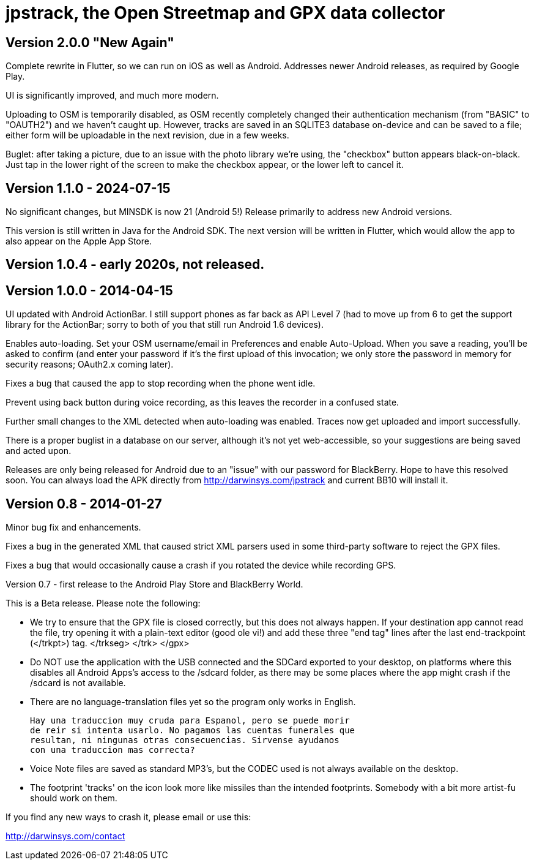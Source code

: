 = jpstrack, the Open Streetmap and GPX data collector

== Version 2.0.0 "New Again"

Complete rewrite in Flutter, so we can run on iOS as well as Android.
Addresses newer Android releases, as required by Google Play.

UI is significantly improved, and much more modern.

Uploading to OSM is temporarily disabled, as OSM recently completely
changed their authentication mechanism (from "BASIC" to "OAUTH2")
and we haven't caught up. However, tracks are saved in an SQLITE3
database on-device and can be saved to a file; either form will 
be uploadable in the next revision, due in a few weeks.

Buglet: after taking a picture, due to an issue with the photo library
we're using, the "checkbox" button appears black-on-black. 
Just tap in the lower right of the screen to make the checkbox appear,
or the lower left to cancel it.

== Version 1.1.0 - 2024-07-15

No significant changes, but MINSDK is now 21 (Android 5!)
Release primarily to address new Android versions.

This version is still written in Java for the Android SDK.
The next version will be written in Flutter, which would allow
the app to also appear on the Apple App Store. 

== Version 1.0.4 - early 2020s, not released.

== Version 1.0.0 - 2014-04-15

UI updated with Android ActionBar. I still support phones as far back as API
Level 7 (had to move up from 6 to get the support library for the ActionBar;
sorry to both of you that still run Android 1.6 devices).

Enables auto-loading. Set your OSM username/email in Preferences and enable Auto-Upload.
When you save a reading, you'll be asked to confirm (and enter your password if it's
the first upload of this invocation; we only store the password in memory for security
reasons; OAuth2.x coming later).

Fixes a bug that caused the app to stop recording when the phone went idle.

Prevent using back button during voice recording, as this leaves the recorder
in a confused state.

Further small changes to the XML detected when auto-loading was enabled. Traces now
get uploaded and import successfully.

There is a proper buglist in a database on our server, although it's not yet
web-accessible, so your suggestions are being saved and acted upon.

Releases are only being released for Android due to an "issue" with our password
for BlackBerry. Hope to have this resolved soon. You can always load the APK
directly from http://darwinsys.com/jpstrack and current BB10 will install it.

== Version 0.8 - 2014-01-27

Minor bug fix and enhancements.

Fixes a bug in the generated XML that caused strict XML parsers used
in some third-party software to reject the GPX files.

Fixes a bug that would occasionally cause a crash if you rotated the 
device while recording GPS.

Version 0.7 - first release to the Android Play Store and BlackBerry World.

This is a Beta release. Please note the following:

- We try to ensure that the GPX file is closed correctly, but this
  does not always happen. If your destination app cannot read the file,
  try opening it with a plain-text editor (good ole vi!) and add
  these three "end tag" lines after the last end-trackpoint (</trkpt>) tag.
    </trkseg>
	</trk>
	</gpx>
	
- Do NOT use the application with the USB connected and the SDCard
  exported to your desktop, on platforms where this disables all
  Android Apps's access to the /sdcard folder, as there may be
  some places where the app might crash if the /sdcard
  is not available.

- There are no language-translation files yet so the program 
  only works in English. 
  
  Hay una traduccion muy cruda para Espanol, pero se puede morir
  de reir si intenta usarlo. No pagamos las cuentas funerales que
  resultan, ni ningunas otras consecuencias. Sirvense ayudanos
  con una traduccion mas correcta?

- Voice Note files are saved as standard MP3's, but the CODEC used
  is not always available on the desktop.

- The footprint 'tracks' on the icon look more like missiles
  than the intended footprints. Somebody with a bit more
  artist-fu should work on them.

If you find any new ways to crash it, please email or use this:

http://darwinsys.com/contact
